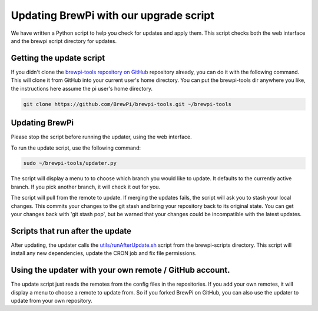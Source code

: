 Updating BrewPi with our upgrade script
=======================================
We have written a Python script to help you check for updates and apply them.
This script checks both the web interface and the brewpi script directory for updates.

Getting the update script
-------------------------
If you didn't clone the `brewpi-tools repository on GitHub <https://github.com/BrewPi/brewpi-tools>`_ repository already,
you can do it with the following command. This will clone it from GitHub into your current user's home directory.
You can put the brewpi-tools dir anywhere you like, the instructions here assume the pi user's home directory.

.. code-block:: bash

    git clone https://github.com/BrewPi/brewpi-tools.git ~/brewpi-tools

Updating BrewPi
---------------
Please stop the script before running the updater, using the web interface.

To run the update script, use the following command:

.. code-block:: bash

    sudo ~/brewpi-tools/updater.py

The script will display a menu to to choose which branch you would like to update. It defaults to the currently active branch.
If you pick another branch, it will check it out for you.

The script will pull from the remote to update. If merging the updates fails, the script will ask you to stash your local changes.
This commits your changes to the git stash and bring your repository back to its original state.
You can get your changes back with 'git stash pop', but be warned that your changes could be incompatible with the latest updates.

Scripts that run after the update
---------------------------------
After updating, the updater calls the `utils/runAfterUpdate.sh <https://github.com/BrewPi/brewpi-script/blob/master/utils/runAfterUpdate.sh>`_
script from the brewpi-scripts directory. This script will install any new dependencies, update the CRON job and fix file permissions.


Using the updater with your own remote / GitHub account.
--------------------------------------------------------
The update script just reads the remotes from the config files in the repositories.
If you add your own remotes, it will display a menu to choose a remote to update from. So if you forked BrewPi on GitHub,
you can also use the updater to update from your own repository.



